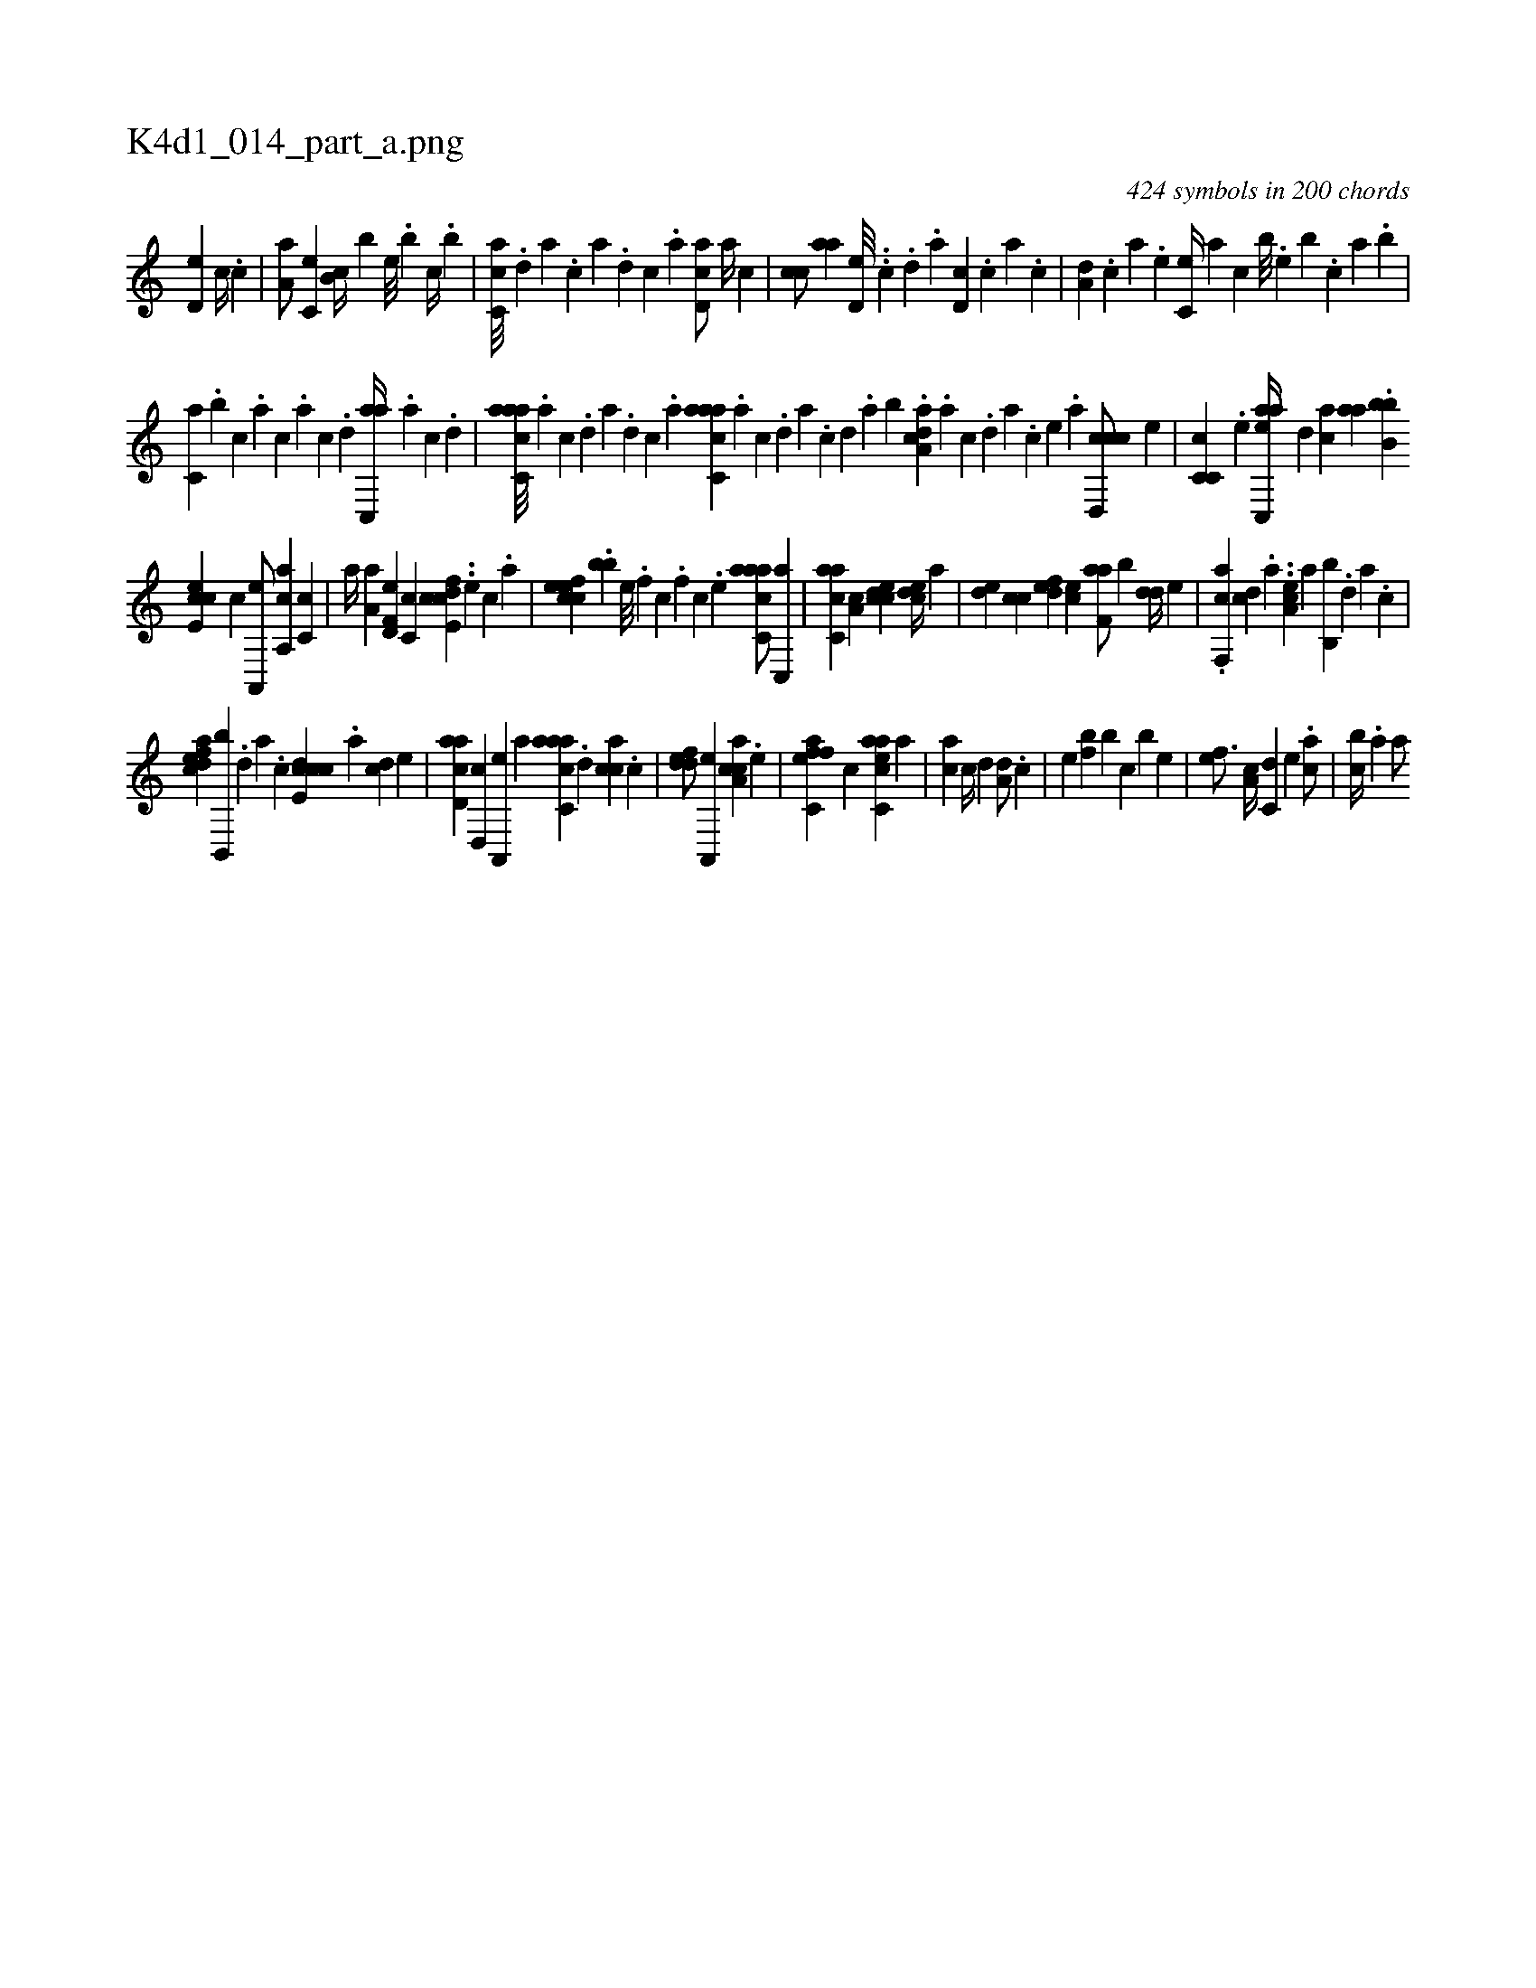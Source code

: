 X:1
%
%%titleleft true
%%tabaddflags 0
%%tabrhstyle grid
%
T:K4d1_014_part_a.png
C:424 symbols in 200 chords
L:1/4
K:italiantab
%
[,,d,e] [,,,,c//] .[,,c] |\
	[,,a,a/] [,,,c,e] [,,,b,c//] [,,,,,b] [,,,,e///] .[,,,b] [,,,c//] .[,,,b] |\
	[,,cc,a///] .[,,d] [,a] .[,c] [,a] .[,,d] [,,c] .[,,a] [,,cd,a/] [,,a//] [,,,c] |\
	[,,cc/] [,,aa] [,,d,e///] ..[,,c] .[,,d] .[,a] [,,d,c] .[,,c] [,,a] .[,,,c] |\
	[,,a,d] .[,,,c] [,,,a] .[,,,,e] [,,,c,e//] [,,,,,a] [,,,,,c] [,,,b///] .[,,,,e] [,,,b] .[,,,c] [,,a] .[,,,b] |
%
[,,,c,a] .[,,,b] [,,,c] .[,,a] [,,c] .[,,a] [,,c] .[,,d] [,ac,,a//] .[,,a] [,,c] .[,,d] |\
	[aacc,a///] .[,,a] [,,c] .[,,d] [,a] .[,,d] [,,c] .[,,a] [aacc,a] .[,,a] [,,c] .[,,d] [,a] .[,c] [,d] .[,a] [,,,b] .[a,dca] .[,a] [,c] .[,d] [a] .[c] [e] .[a] [ccd,,c/] [,,,e] |\
	[c,c,c] .[,e] [eac,,a//] [,,d] [,ac] [,,aa] .[,bb,b] 
%
[e,cce] [,,,,c] [a,,,e/] [a,,ca] [,c,c] |\
	[,,,,a//] [,a,a] [f,d,e] [,,c,c] [fcde,c] ..[e] [c] .[a] |\
	[cefec] .[,,bb] [,e///] .[,f] [c] .[,f] [c] .[,e] [aacc,a/] [,,c,,a] |\
	[,acc,a] [,a,c] [,cdce] [,cde//] [,a] |\
	[,,de] [,,cc] [,,def] [,,,ce] [f,aa/] [b] [,dd//] [,,,,e] |\
	.[f,,ca] [,,dc] .[,,a] ..[ea,c] [,,,,,a] [b,,b] .[,,d] [,a] .[,c] |
%
[edfac] [b,,,b] .[,,d] [,,a] .[,,c] [ccde,c] .[,a] [,cd] [,,,,,e] |\
	[acd,a] [,d,,c] [a,,,e] [,,,a] [aacc,a] .[,d] [,acc] .[,c] |\
	[,ddef/] [a,,,e] [caa,c] .[,e] |\
	[effc,a] [,,c] [eacc,a] [a] |\
	[ac] [,c//] [,,d] [a,d/] .[,c] |\
	[,e] [,bf] [,,b] [,c] [,b] [,,e] |\
	[,ef3/4] [a,c//] [c,d] [e] .[ca/] |\
	[,,,cb//] .[a] [a/] 
% number of items: 424


